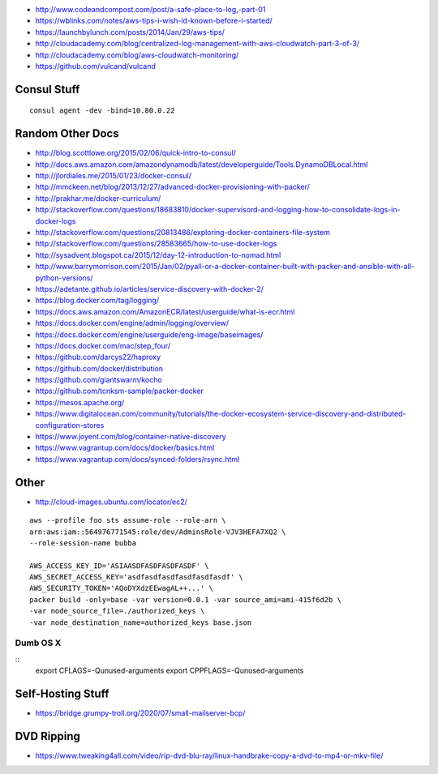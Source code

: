 * http://www.codeandcompost.com/post/a-safe-place-to-log,-part-01
* https://wblinks.com/notes/aws-tips-i-wish-id-known-before-i-started/
* https://launchbylunch.com/posts/2014/Jan/29/aws-tips/
* http://cloudacademy.com/blog/centralized-log-management-with-aws-cloudwatch-part-3-of-3/
* http://cloudacademy.com/blog/aws-cloudwatch-monitoring/
* https://github.com/vulcand/vulcand


Consul Stuff
------------

::

    consul agent -dev -bind=10.80.0.22


Random Other Docs
-----------------

* http://blog.scottlowe.org/2015/02/06/quick-intro-to-consul/
* http://docs.aws.amazon.com/amazondynamodb/latest/developerguide/Tools.DynamoDBLocal.html
* http://jlordiales.me/2015/01/23/docker-consul/
* http://mmckeen.net/blog/2013/12/27/advanced-docker-provisioning-with-packer/
* http://prakhar.me/docker-curriculum/
* http://stackoverflow.com/questions/18683810/docker-supervisord-and-logging-how-to-consolidate-logs-in-docker-logs
* http://stackoverflow.com/questions/20813486/exploring-docker-containers-file-system
* http://stackoverflow.com/questions/28583665/how-to-use-docker-logs
* http://sysadvent.blogspot.ca/2015/12/day-12-introduction-to-nomad.html
* http://www.barrymorrison.com/2015/Jan/02/pyall-or-a-docker-container-built-with-packer-and-ansible-with-all-python-versions/
* https://adetante.github.io/articles/service-discovery-with-docker-2/
* https://blog.docker.com/tag/logging/
* https://docs.aws.amazon.com/AmazonECR/latest/userguide/what-is-ecr.html
* https://docs.docker.com/engine/admin/logging/overview/
* https://docs.docker.com/engine/userguide/eng-image/baseimages/
* https://docs.docker.com/mac/step_four/
* https://github.com/darcys22/haproxy
* https://github.com/docker/distribution
* https://github.com/giantswarm/kocho
* https://github.com/tcnksm-sample/packer-docker
* https://mesos.apache.org/
* https://www.digitalocean.com/community/tutorials/the-docker-ecosystem-service-discovery-and-distributed-configuration-stores
* https://www.joyent.com/blog/container-native-discovery
* https://www.vagrantup.com/docs/docker/basics.html
* https://www.vagrantup.com/docs/synced-folders/rsync.html


Other
-----

* http://cloud-images.ubuntu.com/locator/ec2/

::

    aws --profile foo sts assume-role --role-arn \
    arn:aws:iam::564976771545:role/dev/AdminsRole-VJV3HEFA7XQ2 \
    --role-session-name bubba

    AWS_ACCESS_KEY_ID='ASIAASDFASDFASDFASDF' \
    AWS_SECRET_ACCESS_KEY='asdfasdfasdfasdfasdfasdf' \
    AWS_SECURITY_TOKEN='AQoDYXdzEEwagAL++...' \
    packer build -only=base -var version=0.0.1 -var source_ami=ami-415f6d2b \
    -var node_source_file=./authorized_keys \
    -var node_destination_name=authorized_keys base.json


Dumb OS X
=========

::
    export CFLAGS=-Qunused-arguments
    export CPPFLAGS=-Qunused-arguments


Self-Hosting Stuff
------------------

* https://bridge.grumpy-troll.org/2020/07/small-mailserver-bcp/


DVD Ripping
-----------

* https://www.tweaking4all.com/video/rip-dvd-blu-ray/linux-handbrake-copy-a-dvd-to-mp4-or-mkv-file/
